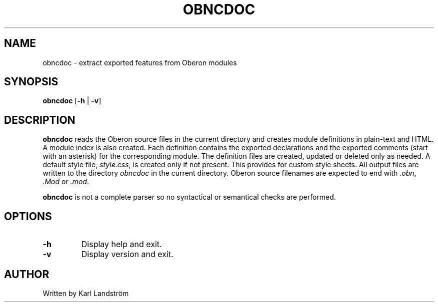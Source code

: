 .TH OBNCDOC 1
.SH NAME
obncdoc \- extract exported features from Oberon modules
.SH SYNOPSIS
.B obncdoc
[\fB\-h\fR | \fB\-v\fR]
.SH DESCRIPTION
.B obncdoc
reads the Oberon source files in the current directory and creates module definitions in plain-text and HTML. A module index is also created. Each definition contains the exported declarations and the exported comments (start with an asterisk) for the corresponding module. The definition files are created, updated or deleted only as needed. A default style file,
.IR style.css ,
is created only if not present. This provides for custom style sheets. All output files are written to the directory
.I obncdoc
in the current directory. Oberon source filenames are expected to end with
.IR .obn ,
.IR .Mod
or
.IR .mod .
.P
.B obncdoc
is not a complete parser so no syntactical or semantical checks are performed.
.SH OPTIONS
.TP
.BR \-h
Display help and exit.
.TP
.BR \-v
Display version and exit.
.SH AUTHOR
Written by Karl Landstr\[:o]m
